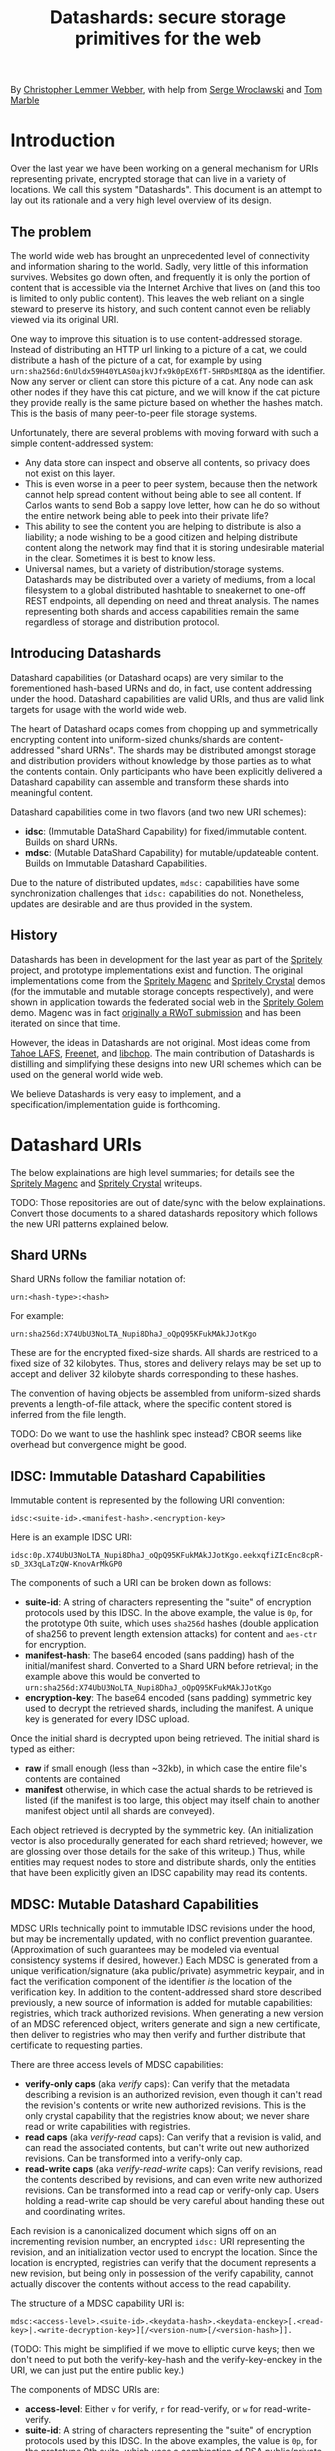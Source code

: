 #+TITLE: Datashards: secure storage primitives for the web

By [[https://dustycloud.org/][Christopher Lemmer Webber]], with help from [[https://emacsen.net/@emacsen][Serge Wroclawski]] and [[http://info9.net/wiki/tmarble/][Tom Marble]]

# - Introduction

* Introduction

Over the last year we have been working on a general mechanism for
URIs representing private, encrypted storage that can live in a
variety of locations.
We call this system "Datashards".
This document is an attempt to lay out its rationale and a very high
level overview of its design.

** The problem

#   - The problem

The world wide web has brought an unprecedented level of connectivity
and information sharing to the world.
Sadly, very little of this information survives.
Websites go down often, and frequently it is only the portion of
content that is accessible via the Internet Archive that lives on (and
this too is limited to only public content).
This leaves the web reliant on a single steward to preserve its history,
and such content cannot even be reliably viewed via its original URI.

One way to improve this situation is to use content-addressed storage.
Instead of distributing an HTTP url linking to a picture of a cat, we
could distribute a hash of the picture of a cat, for example by using
=urn:sha256d:6nUldx59H40YLAS0ajkVJfx9k0pEX6fT-5HRDsMI8QA= as the identifier.
Now any server or client can store this picture of a cat.
Any node can ask other nodes if they have this cat picture, and we will
know if the cat picture they provide really is the same picture based
on whether the hashes match.
This is the basis of many peer-to-peer file storage systems.

Unfortunately, there are several problems with moving forward with such
a simple content-addressed system:

 - Any data store can inspect and observe all contents, so privacy does
   not exist on this layer.
 - This is even worse in a peer to peer system, because then the
   network cannot help spread content without being able to see all
   content.  If Carlos wants to send Bob a sappy love letter, how can
   he do so without the entire network being able to peek into their
   private life?
 - This ability to see the content you are helping to distribute is also
   a liability; a node wishing to be a good citizen and helping distribute
   content along the network may find that it is storing undesirable
   material in the clear.
   Sometimes it is best to know less.
 - Universal names, but a variety of distribution/storage systems.
   Datashards may be distributed over a variety of mediums, from a
   local filesystem to a global distributed hashtable to sneakernet to
   one-off REST endpoints, all depending on need and threat analysis.
   The names representing both shards and access capabilities remain
   the same regardless of storage and distribution protocol.

** Introducing Datashards

Datashard capabilities (or Datashard ocaps) are very similar to the
forementioned hash-based URNs and do, in fact, use content addressing
under the hood.
Datashard capabilities are valid URIs, and thus are valid link targets
for usage with the world wide web.

The heart of Datashard ocaps comes from chopping up and symmetrically
encrypting content into uniform-sized chunks/shards are content-addressed
"shard URNs".
The shards may be distributed amongst storage and distribution providers
without knowledge by those parties as to what the contents contain.
Only participants who have been explicitly delivered a Datashard
capability can assemble and transform these shards into meaningful
content.

Datashard capabilities come in two flavors (and two new URI schemes):

 - *idsc*: (Immutable DataShard Capability) for fixed/immutable content.
   Builds on shard URNs.
 - *mdsc*: (Mutable DataShard Capability) for mutable/updateable content.
   Builds on Immutable Datashard Capabilities.

Due to the nature of distributed updates, =mdsc:= capabilities have
some synchronization challenges that =idsc:= capabilities do not.
Nonetheless, updates are desirable and are thus provided in the system.

** History

Datashards has been in development for the last year as part of the
[[https://gitlab.com/spritely/][Spritely]] project, and prototype implementations exist and function.
The original implementations come from the [[https://gitlab.com/dustyweb/magenc/blob/master/magenc/scribblings/intro.org][Spritely Magenc]] and
[[https://gitlab.com/spritely/crystal/blob/master/crystal/scribblings/intro.org][Spritely Crystal]] demos (for the immutable and mutable storage concepts
respectively), and were shown in application towards the
federated social web in the [[https://gitlab.com/spritely/golem/blob/master/README.org][Spritely Golem]] demo.
Magenc was in fact [[https://github.com/WebOfTrustInfo/rwot7-toronto/blob/master/topics-and-advance-readings/magenc.md][originally a RWoT submission]] and has been iterated
on since that time.

However, the ideas in Datashards are not original.
Most ideas come from [[https://tahoe-lafs.org/trac/tahoe-lafs][Tahoe LAFS]], [[https://freenetproject.org/][Freenet]], and [[https://nongnu.org/libchop/][libchop]].
The main contribution of Datashards is distilling and simplifying
these designs into new URI schemes which can be used on the general
world wide web.

We believe Datashards is very easy to implement, and a
specification/implementation guide is forthcoming.

#   - What are Datashards?
#     - The core idea
#     - They have been in development for the last year as part
#       of the Spritely project
#     - Derivative of existing designs
#     - Simple and easy to implement

* Datashard URIs

# - The two primary flavors of Datashards
#   - IDSC
#   - MDSC

The below explainations are high level summaries; for details
see the [[https://gitlab.com/dustyweb/magenc/blob/master/magenc/scribblings/intro.org][Spritely Magenc]] and [[https://gitlab.com/spritely/crystal/blob/master/crystal/scribblings/intro.org][Spritely Crystal]] writeups.

TODO: Those repositories are out of date/sync with the below
explainations.  Convert those documents to a shared datashards
repository which follows the new URI patterns explained below.

** Shard URNs

Shard URNs follow the familiar notation of:

: urn:<hash-type>:<hash>

For example:

: urn:sha256d:X74UbU3NoLTA_Nupi8DhaJ_oQpQ95KFukMAkJJotKgo

These are for the encrypted fixed-size shards.
All shards are restriced to a fixed size of 32 kilobytes.
Thus, stores and delivery relays may be set up to accept and deliver
32 kilobyte shards corresponding to these hashes.

The convention of having objects be assembled from uniform-sized
shards prevents a length-of-file attack, where the specific content
stored is inferred from the file length.

TODO: Do we want to use the hashlink spec instead?  CBOR seems like
overhead but convergence might be good.

** IDSC: Immutable Datashard Capabilities

Immutable content is represented by the following URI convention:

: idsc:<suite-id>.<manifest-hash>.<encryption-key>

Here is an example IDSC URI:

: idsc:0p.X74UbU3NoLTA_Nupi8DhaJ_oQpQ95KFukMAkJJotKgo.eekxqfiZIcEnc8cpR-sD_3X3qLaTzQW-KnovArMkGP0

The components of such a URI can be broken down as follows:

 - *suite-id*: A string of characters representing the "suite" of
   encryption protocols used by this IDSC.
   In the above example, the value is =0p=, for the prototype 0th
   suite, which uses =sha256d= hashes (double application of sha256
   to prevent length extension attacks) for content and =aes-ctr= for
   encryption.
 - *manifest-hash*: The base64 encoded (sans padding) hash of the
   initial/manifest shard.
   Converted to a Shard URN before retrieval; in the example
   above this would be converted to
   =urn:sha256d:X74UbU3NoLTA_Nupi8DhaJ_oQpQ95KFukMAkJJotKgo=
 - *encryption-key*: The base64 encoded (sans padding) symmetric key
   used to decrypt the retrieved shards, including the manifest.
   A unique key is generated for every IDSC upload.

Once the initial shard is decrypted upon being retrieved.
The initial shard is typed as either:

 - *raw* if small enough (less than ~32kb), in which case the entire
   file's contents are contained
 - *manifest* otherwise, in which case the actual shards to be
   retrieved is listed (if the manifest is too large, this object may
   itself chain to another manifest object until all shards are
   conveyed).
 
Each object retrieved is decrypted by the symmetric key.
(An initialization vector is also procedurally generated for each
shard retrieved; however, we are glossing over those details for
the sake of this writeup.)
Thus, while entities may request nodes to store and distribute shards,
only the entities that have been explicitly given an IDSC capability
may read its contents.

** MDSC: Mutable Datashard Capabilities

MDSC URIs technically point to immutable IDSC revisions under the
hood, but may be incrementally updated, with no conflict prevention
guarantee.
(Approximation of such guarantees may be modeled via eventual
consistency systems if desired, however.)
Each MDSC is generated from a unique verification/signature (aka
public/private) asymmetric keypair, and in fact the verification
component of the identifier /is/ the location of the verification key.
In addition to the content-addressed shard store described previously,
a new source of information is added for mutable capabilities:
registries, which track authorized revisions.
When generating a new version of an MDSC referenced object, writers
generate and sign a new certificate, then deliver to registries who
may then verify and further distribute that certificate to requesting
parties.

There are three access levels of MDSC capabilities:

 - *verify-only caps* (aka /verify/ caps): Can verify that the
   metadata describing a revision is an authorized revision, even
   though it can't read the revision's contents or write new
   authorized revisions.
   This is the only crystal capability that the registries know about;
   we never share read or write capabilities with registries.
 - *read caps* (aka /verify-read/ caps): Can verify that a revision is
   valid, and can read the associated contents, but can't write out
   new authorized revisions.  Can be transformed into a verify-only
   cap.
 - *read-write caps* (aka /verify-read-write/ caps): Can verify
   revisions, read the contents described by revisions, and can even
   write new authorized revisions.  Can be transformed into a read cap
   or verify-only cap.  Users holding a read-write cap should be very
   careful about handing these out and coordinating writes.

Each revision is a canonicalized document which signs off on an
incrementing revision number, an encrypted =idsc:= URI representing
the revision, and an initialization vector used to encrypt the
location.
Since the location is encrypted, registries can verify that the
document represents a new revision, but being only in possession of
the verify capability, cannot actually discover the contents without
access to the read capability.

The structure of a MDSC capability URI is:

: mdsc:<access-level>.<suite-id>.<keydata-hash>.<keydata-enckey>[.<read-key>|.<write-decryption-key>][/<version-num>[/<version-hash>]].

(TODO: This might be simplified if we move to elliptic curve keys;
then we don't need to put both the verify-key-hash and the
verify-key-enckey in the URI, we can just put the entire public key.)

The components of MDSC URIs are:

 - *access-level*: Either =v= for verify, =r= for read-verify, or =w=
   for read-write-verify.
 - *suite-id*: A string of characters representing the "suite" of
   encryption protocols used by this IDSC.  In the above examples, the
   value is =0p=, for the prototype 0th suite, which uses a
   combination of RSA public/private keypairs for the verify/write
   keys, the =0p= IDSC suite for looking up the verification key, and
   =sha256= to convert a write key to a read key.
 - *keydata-hash* and *keydata-enckey*: Used to look up the
   keydata for this MDSC object, which when retrieved contains
   the verification key. (TODO: If we switch to elliptic
   curve cryptography, we can simplify this to one component which
   is just the public key directly.)
 - *read-key*: If this is a read-verify ocap, provides the symmetric
   key used to decrypt the location of the object.
 - *write-decryption-key*: If this is a read-write-verify ocap, this
   is used to retrieve the write key from the keydata mentioned above.
   (TODO: Can also be simplified by embedding directly if using
   elliptic curve cryptography.)  Can be hashed to generate the read
   key.
 - *version-num*: Incrementing base-10 encoded integer used to
   sequentially order revisions, or identify one or a range of
   revisions matching that number.
 - *version-hash*: Since it is technically possible to issue multiple
   version numbers matching a revision, this allows specifying a
   precise version (the hash of the certificate).

Some examples of MDSC capability URIs:

#+BEGIN_SRC text
  # verify ocap
  mdsc:v.0p.gl6qBg6i3dc5dz9cylxPcxIWn4SgLdTxWFzyqtwIljk.6B4Vy69Z6GnqF3VAk8eZkUBZbXgR5tWWoC1C_6Pbe7g
  # verify-read ocap
  mdsc:r.0p.gl6qBg6i3dc5dz9cylxPcxIWn4SgLdTxWFzyqtwIljk.6B4Vy69Z6GnqF3VAk8eZkUBZbXgR5tWWoC1C_6Pbe7g.wtNehlhYRxooG1un7cLBDMvjs2S-uEz1jLFgfDEH3Cs
  # verify-read ocap for revision 1
  mdsc:r.0p.gl6qBg6i3dc5dz9cylxPcxIWn4SgLdTxWFzyqtwIljk.6B4Vy69Z6GnqF3VAk8eZkUBZbXgR5tWWoC1C_6Pbe7g.wtNehlhYRxooG1un7cLBDMvjs2S-uEz1jLFgfDEH3Cs/1/
  # verify-read ocap for revision 1, specific hash
  mdsc:r.0p.gl6qBg6i3dc5dz9cylxPcxIWn4SgLdTxWFzyqtwIljk.6B4Vy69Z6GnqF3VAk8eZkUBZbXgR5tWWoC1C_6Pbe7g.wtNehlhYRxooG1un7cLBDMvjs2S-uEz1jLFgfDEH3Cs/1/bNIYWl3VtH5e3m0Znp80fU5qtH6IvqpGl3GlyXmNoD0
  # verify-read-write ocap
  mdsc:w.0p.gl6qBg6i3dc5dz9cylxPcxIWn4SgLdTxWFzyqtwIljk.6B4Vy69Z6GnqF3VAk8eZkUBZbXgR5tWWoC1C_6Pbe7g.MeMgmy_j0CI8jwT0EUX01bF7N0UAVSYwHhNQ67h2WAE
#+END_SRC

As stated before, there is no guarantee that multiple conflicting
revisions won't be issued, or that a user requesting the latest
revision will get the absolutely latest version.
However, a specific revision can be more explicitly marked by
specifying the =version-num= and =version-hash=.

* Distribution and storage mechanisms

# - Datashards distribution mechanisms
#   - Local
#   - Targeted delivery
#   - Global storage
#   - Advisement against mixing decrypted and encrypted storage systems

Datashards does not itself specify storage or distribution mechanisms.
However, a variety of approaches are possible.

** IDSC content stores

*** Foundational operations

The foundational operations for a content store endpoint is:

 - *store-shard*: Accepts as its body a shard of no more and no less
   than 32 kilobytes.
   It returns the Shard URN that it thinks this data is represented
   by that data.
 - *get-shard*: Is queried for a Shard URN and in its response body
   returns what should be the data representing that data.
   Raises the appropriate "Not Found" error if it can't find it
   (though the store may itself recursively search the network for
   that content if appropriate).

In both cases the client MUST verify that the hash and the contents
match what the server claim they are.

*** Directed storage systems

 - Local storage: a local, on-disk or in-memory key-value store may be
   used to store hashes.  May be read-only, write-only, or read-write.
 - Remote storage: an endpoint may be provided (whether it be via HTTP
   or whatever else) using a key-value lookup and storage mechanism.
   May be read-only, write-only, or read-write.  
   Variations:
    - A user's read-write storage endpoint for just their own data.
    - A cluster of read-write storage endpoints, perhaps facilitated
      by a local abstract endpoint that pushes and pulls content from
      the cluster.
    - Alice stores content on her server via her read-write endpoint,
      Alice's server sends an update to Bob's server providing an IDSC
      URI and a read-only endpoint for retrieving that content, and
      now Bob's server retrieves that content.

*** Global storage systems

Multiple paths to global storage systems are possible:

 - A DHT such as Kademlia
 - Gossip protocols
 - Etc.

**** Advisement against mixing with decrypted CAS nodes.

For a global storage system, it is strongly advised to NOT reuse an
existing content-addressed system such as IPFS.
While this is absolutely possible, the liability considerations for
being a node operator are dramatically more complicated if unencrypted
content is conventionally stored alongside encrypted content.
While it is also not possible to consistently programmatically detect
which content is decrypted and which content is not, setting up new
networks intentionally built for the purpose of never having such
content on them should reduce the amount of relevant overlap.

**** "Malicious content" lists

It is possible that in building such a global system, a known list of
"malicious content shards" becomes available or strongly encouraged to
subscribe to, in which case such nodes might choose to not distribute
or accept these shards.
Since referring to shards is possible without revealing their
contents, it is possible to do so without constructing an effective
"shopping list" for data which is encrypted.
However, following any such list will have to be based on a trust (or
coercive) relationship between that node and the list-supplying-party.

**** Eventual weakening of encryption

One thing we cannot fully prevent is the possibility that today's
robust encryption algorithms will weaken over time.
While any transmitted content may be retained and eventually decoded,
intentionally storing in a system designed to keep content around for
a long time means that eventually, should weaknesses in the underlying
cryptography be found, such secrets will be easier to access.
As such, it may often be more desirable to use directed storage and
transmission than global storage and transmission.

That said, it may be possible to take steps such as mixing encryption
mechanisms that might provide a possibility that secrets will remain
secrets from prying eyes for longer.
See the Tahoe-LAFS [[https://tahoe-lafs.org/trac/tahoe-lafs/wiki/OneHundredYearCryptography][One Hundred Year Cryptography]] for ideas.


** MDSC revision registries

*** Foundational operations

A registry consists of two foundational operation, and one optional
operation.

 - *add-revision*: Submits a signed revision certificate in union with
   the verification capability to be updated.
   The submitting client MUST NOT submit a capability with read or
   write access; only verification-only capabilities are allowed.
   The server MUST then dereference the keydata and verify that it is
   a valid revision.
   The server may then update its table of known revisions with this
   revision.
 - *get-known-revisions*: Given a verification capability, returns
   an ordered set of all known good revisions, sorted first by revision
   number and then the specific revision hash.
   Specifying a more precise verification capability narrows the set
   returned; specifying a =version-num= returns only revisions
   matching that =version-num= whereas specifying both a =version-num=
   and =version-hash= specifies an exact commit.
   The client MUST verify that all revisions have authorized signatures
   and that revision numbers and version hashes match appropriately.

Optionally, registries may also support:

 - *get-store*: Suggests a content store by which one may retrieve IDSC
   objects (including the keydata in the present design).

*** Directed registries

As with IDSC stores, registries can be local or remote.

The general patterns are the same as with IDSC stores, with the
additional complexity of potential conflicting updates (especially in
the case of multiple writers).

*** Global registries

Globally-facing registries may exist and cooperate with other
registries by sharing information, for example by using a gossip
protocol.
Again, there are no guarantees that a registry has or is conveying
the absolutely latest revisions of an MDSC object.

*** Cooperatively avoiding write conflicts

Malicious write conflicts are difficult to deal with and structurally
avoid.
However, it is feasible to /cooperatively/ reduce the amount that
write conflicts occur in case of multiple writers.

Let's say that Alice and Bob are both stewards of an MDSC object.
If both of them push an update 3 before seeing each others' updates,
there will be a conflict as to which is the official update number 3.
However, Alice and Bob could voluntarily choose to always first push
updates to a special cooperative registry specifically built for this
task.
In most systems, registries should record and propagate any conflicts
they discover.
However, in this coordination registry, if either Alice or Bob tries
pushing an update for a revision number that the coordination registry
has already seen, the server will reject the update with an error message
that allows Alice or Bob to be informed so that they can resolve the
conflict before pushing it out to the wider network.

* In contrast to existing systems

** IPFS

[[https://ipfs.io/][IPFS]] is a popular content addressed store.
IPFS's default mode is to store unencrypted content.

In contrast, Datashards provides support for private distribution.
Datashards shards are opaque not only to make disclosure of contents
an intentional act but also to reduce the burden of participants hoping
to help the network.
Node operators should be able to help distribute content without being
liable for their contents.

For this reason, while a global Datashards store could be bootstrapped
very quickly by using IPFS as the backend, it is better to start out with
a global distribution network that simply does not have unencrypted content
as its default.

** Tahoe-LAFS

[[https://tahoe-lafs.org][Tahoe-LAFS]] is an incredible project and by far the greatest source of
inspiration for Datashards' content-addressed-but-private design.
The primary differences between Tahoe and Datashards are:

 - Tahoe is more mature and established than Datashards and has probably
   accounted for many rough edges we have yet to encounter.
 - Tahoe is currently mostly built for deployment to an intentionally
   constructed cluster of nodes (akin to the "directed" stores/registries
   described above) and as of yet does not support the option for global
   storage and distribution of content.
   In contrast, Datashards does not specify and is not tied to any
   specific storage or distribution mechanism.
 - Tahoe's URIs aren't constructed to be of "general use" on the web
   the same way that http or hash-based urn schemes are.
 - Tahoe provides some support for diff-based updates, which do not yet
   exist in MDSC (but could).
 - Tahoe supports pairwise redundancy in case of the loss of some
   chunks/shards, at some additional storage cost.

** Freenet

[[https://freenetproject.org/][Freenet]] pioneered many of the ideas used by both Tahoe and Datashards.
The primary differences between Tahoe and Datashards are:

 - Freenet does not have and is not presently aiming for a variety of
   implementations or an effort to standardize its architecture.
 - Freenet supports one "global" storage and routing architecture
   (though rooted in small world networks) and is very tied to that
   design.
   In contrast, Datashards does not specify and is not tied to any
   specific storage or distribution mechanism.
 - Freenet supports pairwise redundancy in case of the loss of some
   chunks/shards, at some additional storage cost.

* Where to from here?

# - Where to from here?
#   - Security audit
#   - Applications
#   - Multiple implementations
#   - Parity?
#   - "Known bad shards"
#   - elliptic curve support?
#   - Eventual standardization?

 - Datashards has not yet undergone a security audit; we would like to
   have one if possible.
 - While some prototype applications utilizing Datashards have been
   built, we would like more user-facing applications, including:
   - Real-world usage by distributed social networks
   - Game asset storage
   - Free Libre and Open Source software and cultural distbution
 - Currently the only implementation is in Racket, but another
   implementation is currently underway in Python.
   We would love to see implementations in as many languages as possible.
 - We do not yet have any global mechanisms built yet for the
   Datashards content addressed stores and registries.
   We are considering building prototypes of these based on Kademlia and
   gossip protocols.
 - Currently the IDSC structure does not support shard parity, but we have
   ideas on how to accomplish this if desired.
 - Metadata is not supported yet and objects follow the basic "bag of bytes"
   metaphor.
   Would it be better or worse to add support for metadata?
   We don't know.
 - The initial implementation of MDSC was built on RSA.  However, many
   components of it (and their explaination) would be greatly
   simplified by using elliptic curve cryptography, because the
   smaller keysize could mean that directly embedding the keys is feasible.
 - A step-by-step writeup of the algorithms used by Datashards needs
   to be written.
 - A test suite would be useful.
 - We would like to submit Datashards for standardization, pending enough
   implementations.
